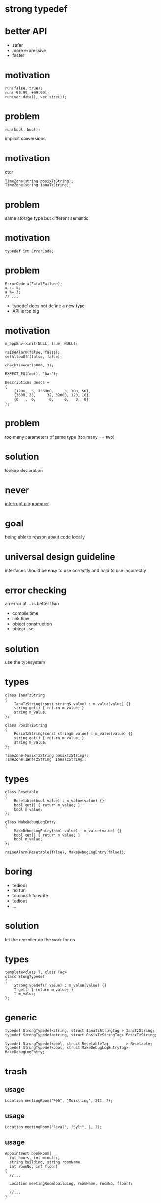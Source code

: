 #+STARTUP: showeverything
#+OPTIONS: ^:{}

#+OPTIONS: reveal_title_slide:nil
#+OPTIONS: reveal_slide_number:nil
#+OPTIONS: reveal_progress
#+OPTIONS: num:nil 
#+REVEAL_HLEVEL:1

#+REVEAL_THEME: black
#+REVEAL_TRANS: none
#+REVEAL_DEFAULT_FRAG_STYLE: appear

* strong typedef

* better API
- safer
- more expressive
- faster

* motivation
#+BEGIN_SRC C++
run(false, true);
run(-99.99, +99.99);
run(vec.data(), vec.size());
#+END_SRC

* problem
#+BEGIN_SRC C++
run(bool, bool);
#+END_SRC
implicit conversions

* motivation
ctor
#+BEGIN_SRC C++
TimeZone(string posixTzString);
TimeZone(string ianaTzString);
#+END_SRC

* problem
same storage type but different semantic

* motivation
#+BEGIN_SRC C++
typedef int ErrorCode;
#+END_SRC

* problem
#+BEGIN_SRC C++
ErrorCode a(FatalFailure);
a += 5;
a %= 3;
// ...
#+END_SRC
- typedef does not define a new type
- API is too big

* motivation
#+BEGIN_SRC C++
m_appEnv->init(NULL, true, NULL);

raiseAlarm(false, false);
setAllowOff(false, false);

checkTimeout(5000, 3);

EXPECT_EQ(foo(), "bar");

Descriptions descs =
{
    {1200,  5, 256000,     3, 100, 50},
    {3600, 23,     32, 32000, 120, 10}
    {0   ,  0,      0,     0,   0,  0}
};
#+END_SRC

* problem
too many parameters of same type
(too many == two)

* solution
lookup declaration

* never
[[https://heeris.id.au/2013/this-is-why-you-shouldnt-interrupt-a-programmer/][interrupt programmer]]

* goal
being able to reason about code locally

* universal design guideline
interfaces should be easy to use correctly and hard to use incorrectly

* error checking
an error at ... is better than
#+ATTR_REVEAL: :frag (appear)
- compile time
- link time
- object construction
- object use

* solution
use the typesystem

* types
#+BEGIN_SRC C++
class IanaTzString
{
    IanaTzString(const string& value) : m_value(value) {}
    string get() { return m_value; }
    string m_value;
};

class PosixTzString
{
    PosixTzString(const string& value) : m_value(value) {}
    string get() { return m_value; }
    string m_value;
};

TimeZone(PosixTzString posixTzString);
TimeZone(IanaTzString  ianaTzString);
#+END_SRC

* types
#+BEGIN_SRC C++
class Resetable
{
    Resetable(bool value) : m_value(value) {}
    bool get() { return m_value; }
    bool m_value;
};

class MakeDebugLogEntry
{
    MakeDebugLogEntry(bool value) : m_value(value) {}
    bool get() { return m_value; }
    bool m_value;
};

raiseAlarm(Resetable(false), MakeDebugLogEntry(false));
#+END_SRC

* boring
- tedious
- no fun
- too much to write
- tedious
- ...

* solution
let the compiler do the work for us

* types
#+BEGIN_SRC C++
template<class T, class Tag>
class StongTypedef
{
    StrongTypedef(T value) : m_value(value) {}
    T get() { return m_value; }
    T m_value;
};
#+END_SRC

* generic
#+BEGIN_SRC C++
typedef StrongTypedef<string, struct IanaTzStringTag > IanaTzString;
typedef StrongTypedef<string, struct PosixTzStringTag> PosixTzString;

typedef StrongTypedef<bool, struct ResetableTag        > Resetable;
typedef StrongTypedef<bool, struct MakeDebugLogEntryTag> MakeDebugLogEntry;
#+END_SRC

* trash
** usage
#+BEGIN_SRC C++
Location meetingRoom("F05", "Moislling", 211, 2);
#+END_SRC

** usage
#+BEGIN_SRC C++
Location meetingRoom("Reval", "Sylt", 1, 2);
#+END_SRC

** usage
#+BEGIN_SRC C++
Appointment bookRoom(
  int hours, int minutes,
  string building, string roomName,
  int roomNo, int floor)
{
  //...
  
  Location meetingRoom(building, roomName, roomNo, floor);

  //...
}
#+END_SRC

** declaration
#+BEGIN_SRC C++
Location(string building
  , string pointOfCare
  , int floor
  , int bed);
#+END_SRC

** usage
#+BEGIN_SRC C++
Appointment bookRoom(
  int hours, int minutes,
  string building, string roomName,
  int roomNo, int floor)
{
  
Location meetingRoom(building=building
  , pointOfCare=roomName
  , floor=floor
  , bed=roomNo);

}
#+END_SRC
